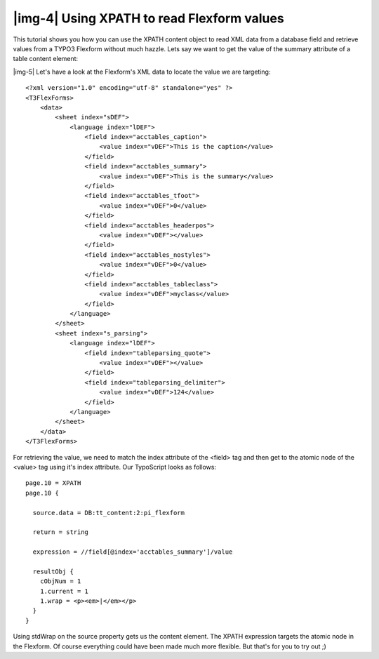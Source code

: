 ﻿.. include:: Images.txt

.. ==================================================
.. FOR YOUR INFORMATION
.. --------------------------------------------------
.. -*- coding: utf-8 -*- with BOM.

.. ==================================================
.. DEFINE SOME TEXTROLES
.. --------------------------------------------------
.. role::   underline
.. role::   typoscript(code)
.. role::   ts(typoscript)
   :class:  typoscript
.. role::   php(code)


|img-4| Using XPATH to read Flexform values
^^^^^^^^^^^^^^^^^^^^^^^^^^^^^^^^^^^^^^^^^^^

This tutorial shows you how you can use the XPATH content object to
read XML data from a database field and retrieve values from a TYPO3
Flexform without much hazzle. Lets say we want to get the value of the
summary attribute of a table content element:

|img-5| Let's have a look at the Flexform's XML data to locate the value we
are targeting:

::

   <?xml version="1.0" encoding="utf-8" standalone="yes" ?>
   <T3FlexForms>
       <data>
           <sheet index="sDEF">
               <language index="lDEF">
                   <field index="acctables_caption">
                       <value index="vDEF">This is the caption</value>
                   </field>
                   <field index="acctables_summary">
                       <value index="vDEF">This is the summary</value>
                   </field>
                   <field index="acctables_tfoot">
                       <value index="vDEF">0</value>
                   </field>
                   <field index="acctables_headerpos">
                       <value index="vDEF"></value>
                   </field>
                   <field index="acctables_nostyles">
                       <value index="vDEF">0</value>
                   </field>
                   <field index="acctables_tableclass">
                       <value index="vDEF">myclass</value>
                   </field>
               </language>
           </sheet>
           <sheet index="s_parsing">
               <language index="lDEF">
                   <field index="tableparsing_quote">
                       <value index="vDEF"></value>
                   </field>
                   <field index="tableparsing_delimiter">
                       <value index="vDEF">124</value>
                   </field>
               </language>
           </sheet>
       </data>
   </T3FlexForms>

For retrieving the value, we need to match the index attribute of the
<field> tag and then get to the atomic node of the <value> tag using
it's index attribute. Our TypoScript looks as follows:

::

   page.10 = XPATH
   page.10 {
     
     source.data = DB:tt_content:2:pi_flexform
     
     return = string
     
     expression = //field[@index='acctables_summary']/value
     
     resultObj {
       cObjNum = 1
       1.current = 1
       1.wrap = <p><em>|</em></p>
     }
   }

Using stdWrap on the source property gets us the content element. The
XPATH expression targets the atomic node in the Flexform. Of course
everything could have been made much more flexible. But that's for you
to try out ;)


